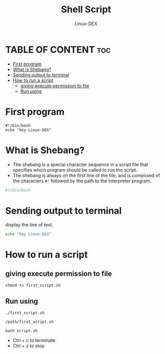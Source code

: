 #+TITLE: Shell Script 
#+DESCRIPTION: first program
#+AUTHOR: Linux-DEX
#+PROPERTY: header-args :tangle first.sh
#+STARTUP: showeverything

* TABLE OF CONTENT :toc:
- [[#first-program][First program]]
- [[#what-is-shebang][What is Shebang?]]
- [[#sending-output-to-terminal][Sending output to terminal]]
- [[#how-to-run-a-script][How to run a script]]
  - [[#giving-execute-permission-to-file][giving execute permission to file]]
  - [[#run-using][Run using]]

* First program
#+begin_example
#!/bin/bash
echo "hey Linux-DEX"
#+end_example

* What is Shebang?
+ The shebang is a special character sequence in a script file that specifies which program should be called to run the script.
+ The shebang is always on the first line of the file, and is composed of the characters =#!= followed by the path to the interpreter program.
#+begin_src bash
#!/bin/bash
#+end_src

* Sending output to terminal
display the line of text.
#+begin_src bash
echo "hey Linux-DEX"
#+end_src

* How to run a script
** giving execute permission to file
#+begin_example
chmod +x first_script.sh
#+end_example

** Run using
#+begin_example
./first_script.sh

/path/first_script.sh

bash script.sh
#+end_example

+ Ctrl + c to terminate
+ Ctrl + z to stop

  

